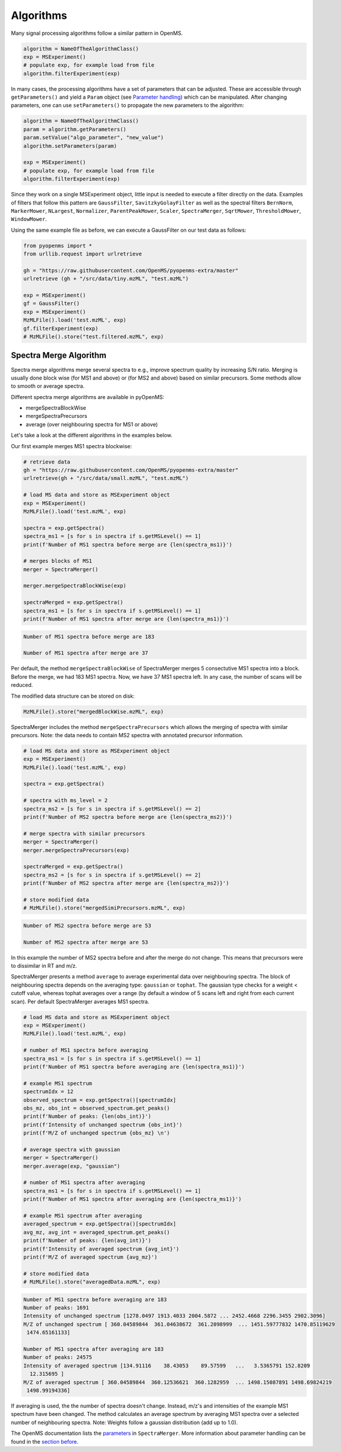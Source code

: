 Algorithms 
==========

Many signal processing algorithms follow a similar pattern in OpenMS.

.. code-block:: pseudocode

  algorithm = NameOfTheAlgorithmClass()
  exp = MSExperiment()
  # populate exp, for example load from file
  algorithm.filterExperiment(exp)

In many cases, the processing algorithms have a set of parameters that can be
adjusted. These are accessible through ``getParameters()`` and yield a
``Param`` object (see `Parameter handling <parameter_handling.html>`_) which can
be manipulated. After changing parameters, one can use ``setParameters()`` to
propagate the new parameters to the algorithm:

.. code-block:: pseudocode

  algorithm = NameOfTheAlgorithmClass()
  param = algorithm.getParameters()
  param.setValue("algo_parameter", "new_value")
  algorithm.setParameters(param)

  exp = MSExperiment()
  # populate exp, for example load from file
  algorithm.filterExperiment(exp)

Since they work on a single MSExperiment object, little input is needed to
execute a filter directly on the data. Examples of filters that follow this
pattern are ``GaussFilter``, ``SavitzkyGolayFilter`` as well as the spectral filters
``BernNorm``, ``MarkerMower``, ``NLargest``, ``Normalizer``, ``ParentPeakMower``, ``Scaler``,
``SpectraMerger``, ``SqrtMower``, ``ThresholdMower``, ``WindowMower``.

Using the same example file as before, we can execute a GaussFilter on our test data as follows: 

.. code-block:: python

    from pyopenms import *
    from urllib.request import urlretrieve

    gh = "https://raw.githubusercontent.com/OpenMS/pyopenms-extra/master"
    urlretrieve (gh + "/src/data/tiny.mzML", "test.mzML")

    exp = MSExperiment()
    gf = GaussFilter()
    exp = MSExperiment()
    MzMLFile().load('test.mzML', exp)    
    gf.filterExperiment(exp)
    # MzMLFile().store("test.filtered.mzML", exp)



Spectra Merge Algorithm
*************************

Spectra merge algorithms merge several spectra to e.g., improve spectrum quality by increasing S/N ratio.
Merging is usually done block wise (for MS1 and above) or (for MS2 and above) based on similar precursors.
Some methods allow to smooth or average spectra. 

Different spectra merge algorithms are available in pyOpenMS:

- mergeSpectraBlockWise
- mergeSpectraPrecursors
- average (over neighbouring spectra for MS1 or above)

Let's take a look at the different algorithms in the examples below. 

Our first example merges MS1 spectra blockwise:

.. code-block:: python

    # retrieve data 
    gh = "https://raw.githubusercontent.com/OpenMS/pyopenms-extra/master"
    urlretrieve(gh + "/src/data/small.mzML", "test.mzML")

    # load MS data and store as MSExperiment object
    exp = MSExperiment()
    MzMLFile().load('test.mzML', exp)

    spectra = exp.getSpectra()
    spectra_ms1 = [s for s in spectra if s.getMSLevel() == 1]
    print(f'Number of MS1 spectra before merge are {len(spectra_ms1)}')

    # merges blocks of MS1
    merger = SpectraMerger()

    merger.mergeSpectraBlockWise(exp)

    spectraMerged = exp.getSpectra()
    spectra_ms1 = [s for s in spectra if s.getMSLevel() == 1]
    print(f'Number of MS1 spectra after merge are {len(spectra_ms1)}')


.. code-block:: output 
  
    Number of MS1 spectra before merge are 183

    Number of MS1 spectra after merge are 37


Per default, the method ``mergeSpectraBlockWise`` of SpectraMerger merges 5 consectutive MS1 spectra into a block. Before the merge, we had 183 MS1 spectra. Now, we have 37 MS1 spectra left. In any case, the number of scans will be reduced. 

The modified data structure can be stored on disk:

.. code-block:: python

    MzMLFile().store("mergedBlockWise.mzML", exp)


SpectraMerger includes the method ``mergeSpectraPrecursors`` which allows the merging of spectra with similar precursors. Note: the data needs to contain MS2 spectra with annotated precursor information.

.. code-block:: python 

    # load MS data and store as MSExperiment object
    exp = MSExperiment()
    MzMLFile().load('test.mzML', exp)

    spectra = exp.getSpectra()

    # spectra with ms_level = 2
    spectra_ms2 = [s for s in spectra if s.getMSLevel() == 2]
    print(f'Number of MS2 spectra before merge are {len(spectra_ms2)}')

    # merge spectra with similar precursors 
    merger = SpectraMerger()
    merger.mergeSpectraPrecursors(exp)

    spectraMerged = exp.getSpectra()
    spectra_ms2 = [s for s in spectra if s.getMSLevel() == 2]
    print(f'Number of MS2 spectra after merge are {len(spectra_ms2)}')

    # store modified data 
    # MzMLFile().store("mergedSimiPrecursors.mzML", exp)

.. code-block:: output

    Number of MS2 spectra before merge are 53

    Number of MS2 spectra after merge are 53

In this example the number of MS2 spectra before and after the merge do not change. This means that precursors were to dissimilar in RT and m/z. 


SpectraMerger presents a method ``average`` to average experimental data over neighbouring spectra. The block of neighbouring spectra depends on the averaging type: ``gaussian`` or ``tophat``. The gaussian type checks for a weight < cutoff value, whereas tophat averages over a range (by default a window of 5 scans left and right from each current scan). Per default SpectraMerger averages MS1 spectra. 

.. code-block:: python 

    # load MS data and store as MSExperiment object
    exp = MSExperiment()
    MzMLFile().load('test.mzML', exp)

    # number of MS1 spectra before averaging
    spectra_ms1 = [s for s in spectra if s.getMSLevel() == 1]
    print(f'Number of MS1 spectra before averaging are {len(spectra_ms1)}')

    # example MS1 spectrum 
    spectrumIdx = 12
    observed_spectrum = exp.getSpectra()[spectrumIdx]
    obs_mz, obs_int = observed_spectrum.get_peaks()
    print(f'Number of peaks: {len(obs_int)}')
    print(f'Intensity of unchanged spectrum {obs_int}')
    print(f'M/Z of unchanged spectrum {obs_mz} \n')

    # average spectra with gaussian
    merger = SpectraMerger()
    merger.average(exp, "gaussian")

    # number of MS1 spectra after averaging
    spectra_ms1 = [s for s in spectra if s.getMSLevel() == 1]
    print(f'Number of MS1 spectra after averaging are {len(spectra_ms1)}')

    # example MS1 spectrum after averaging
    averaged_spectrum = exp.getSpectra()[spectrumIdx]
    avg_mz, avg_int = averaged_spectrum.get_peaks()
    print(f'Number of peaks: {len(avg_int)}')
    print(f'Intensity of averaged spectrum {avg_int}')
    print(f'M/Z of averaged spectrum {avg_mz}')  

    # store modified data 
    # MzMLFile().store("averagedData.mzML", exp)

.. code-block:: output

    Number of MS1 spectra before averaging are 183
    Number of peaks: 1691
    Intensity of unchanged spectrum [1278.0497 1913.4033 2004.5872 ... 2452.4668 2296.3455 2902.3096]
    M/Z of unchanged spectrum [ 360.04589844  361.04638672  361.2098999  ... 1451.59777832 1470.85119629
     1474.65161133] 

    Number of MS1 spectra after averaging are 183
    Number of peaks: 24575
    Intensity of averaged spectrum [134.91116    38.43053    89.57599   ...   3.5365791 152.8209
      12.315695 ]
    M/Z of averaged spectrum [ 360.04589844  360.12536621  360.1282959  ... 1498.15087891 1498.69824219
     1498.99194336]

If averaging is used, the the number of spectra doesn't change. Instead, m/z's and intensities of the example MS1 spectrum have been changed. The method calculates an average spectrum by averaging MS1 spectra over a selected number of neighbouring spectra. Note: Weights follow a gaussian distribution (add up to 1.0). 

The OpenMS documentation lists the `parameters <https://abibuilder.informatik.uni-tuebingen.de/archive/openms/Documentation/release/latest/html/classOpenMS_1_1SpectraMerger.html#a714276597bcee3d240e385e32717a6b3>`_ in ``SpectraMerger``. More information about parameter handling can be found in the `section before <parameter_handling.html>`_. 
